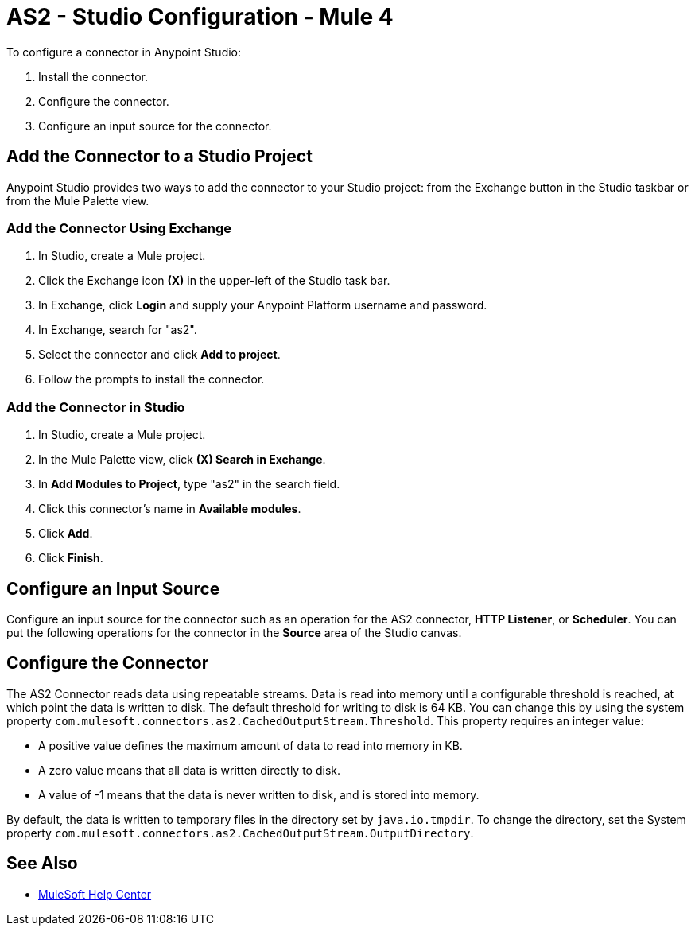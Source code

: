 = AS2 - Studio Configuration - Mule 4
:page-aliases: connectors::as2/AS2-connector-studio.adoc


To configure a connector in Anypoint Studio:

. Install the connector.
. Configure the connector.
. Configure an input source for the connector.

== Add the Connector to a Studio Project

Anypoint Studio provides two ways to add the connector to your Studio project:
from the Exchange button in the Studio taskbar or from the Mule Palette view.

=== Add the Connector Using Exchange

. In Studio, create a Mule project.
. Click the Exchange icon *(X)* in the upper-left of the Studio task bar.
. In Exchange, click *Login* and supply your Anypoint Platform username and password.
. In Exchange, search for "as2".
. Select the connector and click *Add to project*.
. Follow the prompts to install the connector.

=== Add the Connector in Studio

. In Studio, create a Mule project.
. In the Mule Palette view, click *(X) Search in Exchange*.
. In *Add Modules to Project*, type "as2" in the search field.
. Click this connector's name in *Available modules*.
. Click *Add*.
. Click *Finish*.

== Configure an Input Source
Configure an input source for the connector such as an operation for
the AS2 connector, *HTTP Listener*, or *Scheduler*.
You can put the following operations for the connector in
the *Source* area of the Studio canvas.
// List of operations that can be an input source (from Design Center)

== Configure the Connector

The AS2 Connector reads data using repeatable streams. Data is read into memory until a configurable threshold is reached, at which point the data is written to disk.
The default threshold for writing to disk is 64 KB. You can change this by using the system property `com.mulesoft.connectors.as2.CachedOutputStream.Threshold`.
This property requires an integer value:

** A positive value defines the maximum amount of data to read into memory in KB.

** A zero value means that all data is written directly to disk.

** A value of -1 means that the data is never written to disk, and is stored into memory.

By default, the data is written to temporary files in the directory set by `java.io.tmpdir`.
To change the directory, set the System property `com.mulesoft.connectors.as2.CachedOutputStream.OutputDirectory`.


== See Also
* https://help.mulesoft.com[MuleSoft Help Center]

